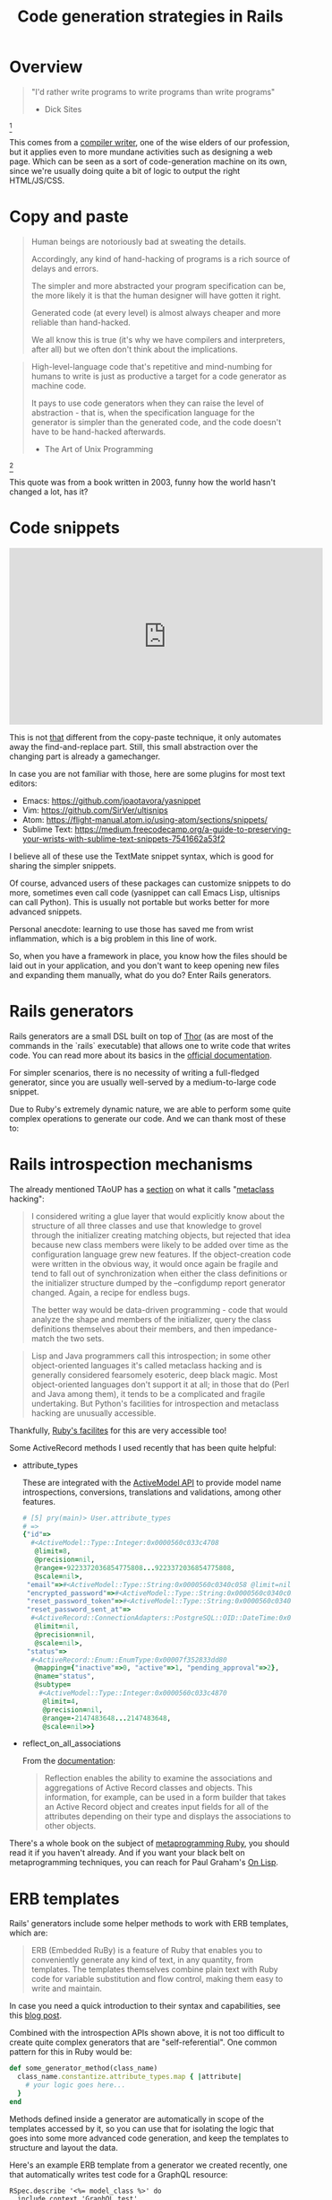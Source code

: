 # -*- mode: Org; org-download-image-dir: "./img-codegen"; org-download-heading-lvl: nil; engine: "erb"; -*-
#+OPTIONS: reveal_center:t reveal_progress:t reveal_history:t reveal_control:t
#+OPTIONS: reveal_mathjax:t reveal_rolling_links:t reveal_keyboard:t reveal_overview:t num:nil
#+OPTIONS: reveal_width:1200 reveal_height:800
#+OPTIONS: toc:nil timestamp:nil author:nil ^:nil
#+REVEAL_MARGIN: 0.0
#+REVEAL_MIN_SCALE: 0.1
#+REVEAL_MAX_SCALE: 1.0
#+REVEAL_TRANS: none
#+REVEAL_THEME: night
#+REVEAL_HLEVEL: 2
#+REVEAL_DEFAULT_FRAG_STYLE: roll-in
#+REVEAL_ROOT: http://cdn.jsdelivr.net/reveal.js/3.0.0/

#+TITLE: Code generation strategies in Rails

* Overview

  #+BEGIN_QUOTE
  "I'd rather write programs to write programs than write programs"
  - Dick Sites
  #+END_QUOTE
  [fn:1]

  This comes from a [[https://sites.google.com/site/dicksites/][compiler writer]], one of the wise elders of our profession,
  but it applies even to more mundane activities such as designing a web page.
  Which can be seen as a sort of code-generation machine on its own, since we're
  usually doing quite a bit of logic to output the right HTML/JS/CSS.

* Copy and paste

  #+DOWNLOADED: https://c1.staticflickr.com/8/7232/6875349654_a0d8e35bb1.jpg @ 2018-09-04 23:03:52
  [[file:img-codegen/6875349654_a0d8e35bb1_2018-09-04_23-03-52.jpg]]

  #+REVEAL: split
  #+BEGIN_QUOTE
  Human beings are notoriously bad at sweating the details.

  Accordingly, any kind of hand-hacking of programs is a rich source of delays and errors.

  The simpler and more abstracted your program specification can be, the more likely it is that the human designer will have gotten it right.

  Generated code (at every level) is almost always cheaper and more reliable than hand-hacked.

  We all know this is true (it's why we have compilers and interpreters, after
  all) but we often don't think about the implications.
  #+END_QUOTE

  #+REVEAL: split
  #+BEGIN_QUOTE
  High-level-language code that's repetitive and mind-numbing for humans to
  write is just as productive a target for a code generator as machine code.

  It pays to use code generators when they can raise the level of abstraction -
  that is, when the specification language for the generator is simpler than the
  generated code, and the code doesn't have to be hand-hacked afterwards.

  - The Art of Unix Programming
  #+END_QUOTE
  [fn:2]

  This quote was from a book written in 2003, funny how the world hasn't changed
  a lot, has it?

* Code snippets

  #+HTML: <iframe width="560" height="315" src="https://www.youtube.com/embed/1W66B3CHaUo" frameborder="0" allow="autoplay; encrypted-media" allowfullscreen></iframe>

  This is not _that_ different from the copy-paste technique, it only automates
  away the find-and-replace part. Still, this small abstraction over the
  changing part is already a gamechanger.

  #+REVEAL: split
  In case you are not familiar with those, here are some plugins for most text editors:

  - Emacs: https://github.com/joaotavora/yasnippet
  - Vim: https://github.com/SirVer/ultisnips
  - Atom: https://flight-manual.atom.io/using-atom/sections/snippets/
  - Sublime Text: https://medium.freecodecamp.org/a-guide-to-preserving-your-wrists-with-sublime-text-snippets-7541662a53f2

  I believe all of these use the TextMate snippet syntax, which is good for
  sharing the simpler snippets.

  Of course, advanced users of these packages can customize snippets to do more,
  sometimes even call code (yasnippet can call Emacs Lisp, ultisnips can call
  Python). This is usually not portable but works better for more advanced
  snippets.

  Personal anecdote: learning to use those has saved me from wrist inflammation,
  which is a big problem in this line of work.

  #+REVEAL: split
  So, when you have a framework in place, you know how the files should be laid
  out in your application, and you don't want to keep opening new files and
  expanding them manually, what do you do? Enter Rails generators.

* Rails generators

  Rails generators are a small DSL built on top of [[http://whatisthor.com/][Thor]] (as are most of the
  commands in the `rails` executable) that allows one to write code that writes
  code. You can read more about its basics in the [[https://guides.rubyonrails.org/generators.html][official documentation]].

  For simpler scenarios, there is no necessity of writing a full-fledged
  generator, since you are usually well-served by a medium-to-large code
  snippet.

  Due to Ruby's extremely dynamic nature, we are able to perform some quite
  complex operations to generate our code. And we can thank most of these to:

* Rails introspection mechanisms

  The already mentioned TAoUP has a [[http://www.faqs.org/docs/artu/ch09s01.html#fetchmailconf][section]] on what it calls "[[https://www.wikiwand.com/en/Metaclass][metaclass]] hacking":

  #+REVEAL: split
  #+BEGIN_QUOTE
  I considered writing a glue layer that would explicitly know about the
  structure of all three classes and use that knowledge to grovel through the
  initializer creating matching objects, but rejected that idea because new
  class members were likely to be added over time as the configuration language
  grew new features. If the object-creation code were written in the obvious
  way, it would once again be fragile and tend to fall out of synchronization
  when either the class definitions or the initializer structure dumped by the
  --configdump report generator changed. Again, a recipe for endless bugs.

  The better way would be data-driven programming - code that would analyze the
  shape and members of the initializer, query the class definitions themselves
  about their members, and then impedance-match the two sets.
  #+END_QUOTE

  #+REVEAL: split
  #+BEGIN_QUOTE
  Lisp and Java programmers call this introspection; in some other
  object-oriented languages it's called metaclass hacking and is generally
  considered fearsomely esoteric, deep black magic. Most object-oriented
  languages don't support it at all; in those that do (Perl and Java among
  them), it tends to be a complicated and fragile undertaking. But Python's
  facilities for introspection and metaclass hacking are unusually accessible.
  #+END_QUOTE

  #+REVEAL: split
  Thankfully, [[https://www.leighhalliday.com/ruby-introspection-metaprogramming][Ruby's facilites]] for this are very accessible too!

  Some ActiveRecord methods I used recently that has been quite helpful:

  #+REVEAL: split
  - attribute_types

    These are integrated with the [[https://api.rubyonrails.org/files/activemodel/README_rdoc.html][ActiveModel API]] to provide model name
    introspections, conversions, translations and validations, among other
    features.

    #+REVEAL: split
    #+BEGIN_SRC ruby
      # [5] pry(main)> User.attribute_types
      # =>
      {"id"=>
        #<ActiveModel::Type::Integer:0x0000560c033c4708
         @limit=8,
         @precision=nil,
         @range=-9223372036854775808...9223372036854775808,
         @scale=nil>,
       "email"=>#<ActiveModel::Type::String:0x0000560c0340c058 @limit=nil, @precision=nil, @scale=nil>,
       "encrypted_password"=>#<ActiveModel::Type::String:0x0000560c0340c058 @limit=nil, @precision=nil, @scale=nil>,
       "reset_password_token"=>#<ActiveModel::Type::String:0x0000560c0340c058 @limit=nil, @precision=nil, @scale=nil>,
       "reset_password_sent_at"=>
        #<ActiveRecord::ConnectionAdapters::PostgreSQL::OID::DateTime:0x0000560c03417700
         @limit=nil,
         @precision=nil,
         @scale=nil>,
       "status"=>
        #<ActiveRecord::Enum::EnumType:0x00007f352833dd80
         @mapping={"inactive"=>0, "active"=>1, "pending_approval"=>2},
         @name="status",
         @subtype=
          #<ActiveModel::Type::Integer:0x0000560c033c4870
           @limit=4,
           @precision=nil,
           @range=-2147483648...2147483648,
           @scale=nil>>}
    #+END_SRC

  #+REVEAL: split
  - reflect_on_all_associations

    From the [[https://api.rubyonrails.org/classes/ActiveRecord/Reflection/ClassMethods.html][documentation]]:

    #+BEGIN_QUOTE
    Reflection enables the ability to examine the associations and aggregations
    of Active Record classes and objects. This information, for example, can be
    used in a form builder that takes an Active Record object and creates input
    fields for all of the attributes depending on their type and displays the
    associations to other objects.
    #+END_QUOTE

  #+REVEAL: split
  There's a whole book on the subject of [[https://www.amazon.com/gp/product/1941222129/ref=as_li_qf_asin_il_tl?ie=UTF8&tag=leigh0b-20&creative=9325&linkCode=as2&creativeASIN=1941222129&linkId=018450bb9619638d9531fd11c0c3b710][metaprogramming Ruby]], you should read
  it if you haven't already. And if you want your black belt on metaprogramming
  techniques, you can reach for Paul Graham's [[https://github.com/DalekBaldwin/on-lisp][On Lisp]].

* ERB templates

  Rails' generators include some helper methods to work with ERB templates,
  which are:

  #+BEGIN_QUOTE
  ERB (Embedded RuBy) is a feature of Ruby that enables you to conveniently
  generate any kind of text, in any quantity, from templates. The templates
  themselves combine plain text with Ruby code for variable substitution and
  flow control, making them easy to write and maintain.
  #+END_QUOTE

  In case you need a quick introduction to their syntax and capabilities, see
  this [[https://www.stuartellis.name/articles/erb/][blog post]].

  #+REVEAL: split
  Combined with the introspection APIs shown above, it is not too difficult to
  create quite complex generators that are "self-referential". One common
  pattern for this in Ruby would be:

  #+BEGIN_SRC ruby
    def some_generator_method(class_name)
      class_name.constantize.attribute_types.map { |attribute|
        # your logic goes here...
      }
    end
  #+END_SRC

  Methods defined inside a generator are automatically in scope of the templates
  accessed by it, so you can use that for isolating the logic that goes into
  some more advanced code generation, and keep the templates to structure and
  layout the data.

  #+REVEAL: split
  Here's an example ERB template from a generator we created recently, one that
  automatically writes test code for a GraphQL resource:

  #+REVEAL: split
  #+BEGIN_SRC web
    RSpec.describe '<%= model_class %>' do
      include_context 'GraphQL test'
      let!(:<%= model_class.underscore %>) { create(:<%= model_class.underscore %>) }
      let(:<%= model_class.underscore %>_attrs) { OpenStruct.new(attributes_for(:<%= model_class.underscore %>)) }

      describe 'query' do
        let(:expected_<%= model_class.underscore %>_response) {
          hash_including(
            id: <%= model_class.underscore %>.id,
    <% model_attributes.each do |name, _| %>
            <%= name.camelize(:lower) %>: <%= model_class.underscore %>.<%= name.underscore %>,
    <% end %>
          )
        }

        describe 'all' do
          let(:query) do
            <<~GRAPHQL
              query {
                <%= model_class.pluralize.camelize(:lower) %> {
                  edges {
                    node {
                      id
    <% model_attributes.each do |name, _| %>
                      <%= name.camelize(:lower) %>
    <% end %>
                    }
                  }
                }
              }
            GRAPHQL
          end

          it 'returns all <%= model_class.pluralize.underscore %>' do
            expect(response).to include(
              data: hash_including(
                <%= model_class.pluralize.camelize(:lower) %>: hash_including(
                  edges: array_including(hash_including(
                    node: expected_<%= model_class.underscore %>_response
                  ))
                )
              )
            )
          end
        end
      end
    end
  #+END_SRC

* Testing

  #+DOWNLOADED: https://ngeor.files.wordpress.com/2016/07/0347c3efdc17cc1959d089f60b8b2fc267d9093caa8e8cb483bf476b58e63e45.jpg @ 2018-09-05 00:51:44
  [[file:img-codegen/0347c3efdc17cc1959d089f60b8b2fc267d9093caa8e8cb483bf476b58e63e45_2018-09-05_00-51-44.jpg]]

  The Ruby community is known for its adherence to TDD practices. Rails'
  generators are no exception, they come with their own convenience methods for
  testing the generated files.

  #+REVEAL: split
  Unfortunately the official documentation is lacking comprehensive material on
  _how_ to actually test the generators. There is a [[https://rossta.net/blog/testing-rails-generators.html][blog post]] by the maintainer
  of the montrose gem, which has helped us a lot.

  Rails is biased towards minitest, which is not much of a problem if you are a
  RSpec fan since it has a [[https://github.com/seattlerb/minitest#specs][spec-like syntax]]. There is [[https://github.com/alexrothenberg/ammeter][ammeter]] if you really want
  to use RSpec, though.

  #+REVEAL: split
  #+HTML: <iframe width="560" height="315" src="https://www.youtube.com/embed/3Y9fr3ndW8o" frameborder="0" allow="autoplay; encrypted-media" allowfullscreen></iframe>

* Questions?

  #+DOWNLOADED: https://encrypted-tbn0.gstatic.com/images?q=tbn:ANd9GcQZQXl8HkU43nQLsPI8_xzBMfvA1S1WEEuE0BNg1GhAKe5SGcxI @ 2018-09-05 01:07:27
  [[file:img-codegen/images_2018-09-05_01-07-27.jpeg]]

* References                                                      :noexport:

[fn:2] http://www.faqs.org/docs/artu/ch01s06.html#id2878742

[fn:1] https://www.linkedin.com/pulse/20140715033631-3300752--i-d-rather-write-programs-to-write-programs-than-write-programs-dick-sites/
